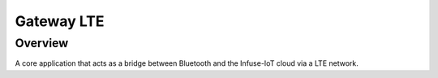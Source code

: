 .. _gateway_lte:

Gateway LTE
###########

Overview
********

A core application that acts as a bridge between Bluetooth and the
Infuse-IoT cloud via a LTE network.
